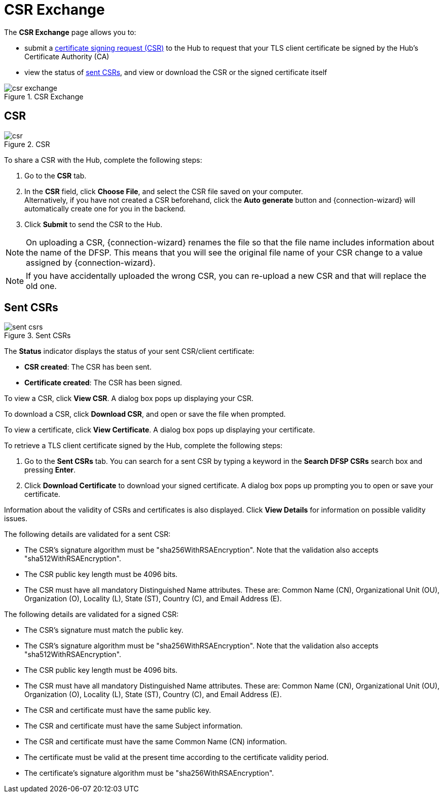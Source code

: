 = CSR Exchange

The *CSR Exchange* page allows you to:

* submit a <<csr,certificate signing request (CSR)>> to the Hub to request that your TLS client certificate be signed by the Hub's Certificate Authority (CA)
* view the status of <<sent_csrs,sent CSRs>>, and view or download the CSR or the signed certificate itself

.CSR Exchange
image::csr_exchange.png[]

== CSR[[csr]]

.CSR
image::csr.png[]

To share a CSR with the Hub, complete the following steps:

. Go to the *CSR* tab.
. In the *CSR* field, click *Choose File*, and select the CSR file saved on your computer. +
Alternatively, if you have not created a CSR beforehand, click the *Auto generate* button and {connection-wizard} will automatically create one for you in the backend.
. Click *Submit* to send the CSR to the Hub.

NOTE: On uploading a CSR, {connection-wizard} renames the file so that the file name includes information about the name of the DFSP. This means that you will see the original file name of your CSR change to a value assigned by {connection-wizard}.

NOTE: If you have accidentally uploaded the wrong CSR, you can re-upload a new CSR and that will replace the old one.

== Sent CSRs[[sent_csrs]]

.Sent CSRs
image::sent_csrs.png[]

The *Status* indicator displays the status of your sent CSR/client certificate:

* *CSR created*: The CSR has been sent.
* *Certificate created*: The CSR has been signed.

//If the CSR has been signed by the Hub using an external CA, an information label is displayed indicating exactly which external CA was used.

To view a CSR, click **View CSR**. A dialog box pops up displaying your CSR.

//.Viewing CSR details

//image::view_csr.png[]

To download a CSR, click **Download CSR**, and open or save the file when prompted.

To view a certificate, click *View Certificate*. A dialog box pops up displaying your certificate.

//.Viewing certificate details

//image::view_certificate.png[]

To retrieve a TLS client certificate signed by the Hub, complete the following steps:

. Go to the *Sent CSRs* tab. You can search for a sent CSR by typing a keyword in the *Search DFSP CSRs* search box and pressing *Enter*.
. Click *Download Certificate* to download your signed certificate. A dialog box pops up prompting you to open or save your certificate.

Information about the validity of CSRs and certificates is also displayed. Click *View Details* for information on possible validity issues. 

The following details are validated for a sent CSR:

* The CSR's signature algorithm must be "sha256WithRSAEncryption". Note that the validation also accepts "sha512WithRSAEncryption".
* The CSR public key length must be 4096 bits.
* The CSR must have all mandatory Distinguished Name attributes. These are: Common Name (CN), Organizational Unit (OU), Organization (O), Locality (L), State (ST), Country +(C)+, and Email Address (E).

The following details are validated for a signed CSR:

* The CSR's signature must match the public key.
* The CSR's signature algorithm must be "sha256WithRSAEncryption". Note that the validation also accepts "sha512WithRSAEncryption".
* The CSR public key length must be 4096 bits.
* The CSR must have all mandatory Distinguished Name attributes. These are: Common Name (CN), Organizational Unit (OU), Organization (O), Locality (L), State (ST), Country +(C)+, and Email Address (E).
* The CSR and certificate must have the same public key.
* The CSR and certificate must have the same Subject information.
* The CSR and certificate must have the same Common Name (CN) information.
* The certificate must be valid at the present time according to the certificate validity period.
* The certificate's signature algorithm must be "sha256WithRSAEncryption".
//* The certificate public key must match the private key used to sign the CSR. Only available if the CSR was manually created ({connection-wizard} has the private key) instead of uploaded.

